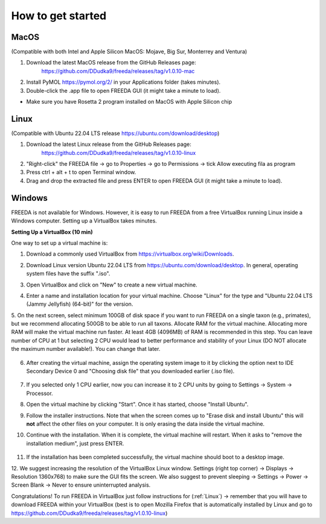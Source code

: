 How to get started
==================

MacOS
------------------

(Compatible with both Intel and Apple Silicon MacOS: Mojave, Big Sur, Monterrey and Ventura)

1. Download the latest MacOS release from the GitHub Releases page: 
	`https://github.com/DDudka9/freeda/releases/tag/v1.0.10-mac <https://github.com/DDudka9/freeda/releases/tag/v1.0.10-mac>`_
2. Install PyMOL `https://pymol.org/2/ <https://pymol.org/2/>`_ in your Applications folder (takes minutes).
3. Double-click the .app file to open FREEDA GUI (it might take a minute to load).

* Make sure you have Rosetta 2 program installed on MacOS with Apple Silicon chip

.. _linux installation anchor:

Linux
-----

(Compatible with Ubuntu 22.04 LTS release `https://ubuntu.com/download/desktop <https://ubuntu.com/download/desktop>`_)

1. Download the latest Linux release from the GitHub Releases page: 
	`https://github.com/DDudka9/freeda/releases/tag/v1.0.10-linux <https://github.com/DDudka9/freeda/releases/tag/v1.0.10-linux>`_
2. "Right-click" the FREEDA file -> go to Properties -> go to Permissions -> tick Allow executing fila as program
3. Press ctrl + alt + t to open Terminal window.
4. Drag and drop the extracted file and press ENTER to open FREEDA GUI (it might take a minute to load).


Windows
-----------------------------

FREEDA is not available for Windows. However, it is easy to run FREEDA from a free VirtualBox running Linux inside a Windows computer. Setting up a VirtualBox takes minutes.

.. _virtual machine anchor:

**Setting Up a VirtualBox (10 min)**

One way to set up a virtual machine is:

1. Download a commonly used VirtualBox from `https://virtualbox.org/wiki/Downloads <https://virtualbox.org/wiki/Downloads>`_.

2. Download Linux version Ubuntu 22.04 LTS from `https://ubuntu.com/download/desktop <https://ubuntu.com/download/desktop>`_. In general, operating system files have the suffix ".iso".

3. Open VirtualBox and click on "New" to create a new virtual machine.

   .. image:: /_images/VB1.png

4. Enter a name and installation location for your virtual machine. Choose "Linux" for the type and "Ubuntu 22.04 LTS (Jammy Jellyfish) (64-bit)" for the version.

   .. image:: /_images/New_VB2.png

5. On the next screen, select minimum 100GB of disk space if you want to run FREEDA on a single taxon (e.g., primates), but we recommend allocating 500GB to be able to run all taxons.
Allocate RAM for the virtual machine. Allocating more RAM will make the virtual machine run faster. At least 4GB (4096MB) of RAM is recommended in this step.
You can leave number of CPU at 1 but selecting 2 CPU would lead to better performance and stability of your Linux (DO NOT allocate the maximum number available!). You can change that later.

   .. image:: /_images/New_VB3.png

6.  After creating the virtual machine, assign the operating system image to it by clicking the option next to IDE Secondary Device 0 and "Choosing disk file" that you downloaded earlier (.iso file).

   .. image:: /_images/New_VB4.png

   .. image:: /_images/New_VB4_2.png

7. If you selected only 1 CPU earlier, now you can increase it to 2 CPU units by going to Settings -> System -> Processor.

   .. image:: /_images/New_VB4_3.png

8. Open the virtual machine by clicking "Start". Once it has started, choose "Install Ubuntu".

   .. image:: /_images/New_VB5.png

9. Follow the installer instructions. Note that when the screen comes up to "Erase disk and install Ubuntu" this will **not** affect the other files on your computer. It is only erasing the data inside the virtual machine.

   .. image:: /_images/New_VB6.png

10. Continue with the installation. When it is complete, the virtual machine will restart. When it asks to "remove the installation medium", just press ENTER.

   .. image:: /_images/VB7.png

11. If the installation has been completed successfully, the virtual machine should boot to a desktop image.

    .. image:: /_images/VB8.png

12. We suggest increasing the resolution of the VirtualBox Linux window.
Settings (right top corner) -> Displays -> Resolution 1360x768) to make sure the GUI fits the screen.
We also suggest to prevent sleeping -> Settings -> Power -> Screen Blank -> Never to ensure uninterrupted analysis.

Congratulations! To run FREEDA in VirtualBox just follow instructions for (:ref:`Linux`)
-> remember that you will have to download FREEDA within your VirtualBox
(best is to open Mozilla Firefox that is automatically installed by Linux and go to
`https://github.com/DDudka9/freeda/releases/tag/v1.0.10-linux <https://github.com/DDudka9/freeda/releases/tag/v1.0.10-linux>`_)